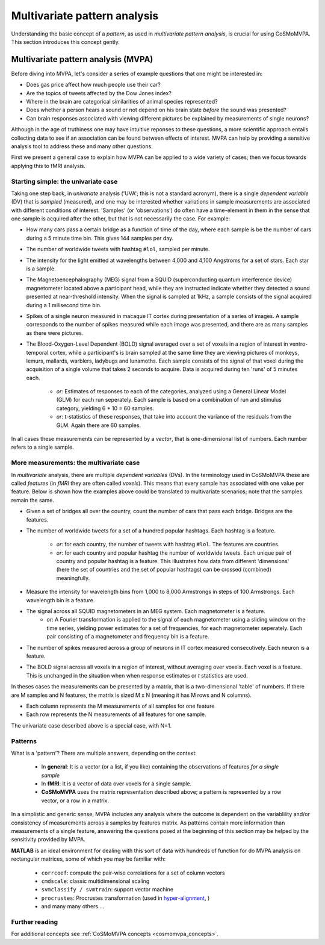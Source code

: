 .. _`mvpa_concepts`:

=============================
Multivariate pattern analysis
=============================

Understanding the basic concept of a *pattern*, as used in *multivariate pattern analysis*, is crucial for using CoSMoMVPA. This section introduces this concept gently.

Multivariate pattern analysis (MVPA)
++++++++++++++++++++++++++++++++++++

Before diving into MVPA, let's consider a series of example questions that one might be interested in:

- Does gas price affect how much people use their car?
- Are the topics of tweets affected by the Dow Jones index?
- Where in the brain are categorical similarities of animal species represented?
- Does whether a person hears a sound or not depend on his brain state *before* the sound was presented?
- Can brain responses associated with viewing different pictures be explained by measurements of single neurons?

Although in the age of truthiness one may have intuitive reponses to these questions, a more scientific approach entails collecting data to see if an association can be found between effects of interest. MVPA can help by providing a sensitive analysis tool to address these and many other questions.

First we present a general case to explain how MVPA can be applied to a wide variety of cases; then we focus towards applying this to fMRI analysis.

Starting simple: the univariate case
^^^^^^^^^^^^^^^^^^^^^^^^^^^^^^^^^^^^

Taking one step back, in *univariate* analysis ('UVA'; this is not a standard acronym), there is a single *dependent variable* (DV) that is *sampled* (measured), and one may be interested whether variations in sample measurements are associated with different conditions of interest. 'Samples' (or 'observations') do often have a time-element in them in the sense that one sample is acquired after the other, but that is not necessarily the case. For example:

- How many cars pass a certain bridge as a function of time of the day, where each sample is be the number of cars during a 5 minute time bin. This gives 144 samples per day.
- The number of worldwide tweets with hashtag ``#lol``, sampled per minute.
- The intensity for the light emitted at wavelengths between 4,000 and 4,100 Angstroms for a set of stars. Each star is a sample.
- The Magnetoencephalography (MEG) signal from a SQUID (superconducting quantum interference device) magnetometer located above a participant head, while they are instructed indicate whether they detected a sound presented at near-threshold intensity. When the signal is sampled at 1kHz, a sample consists of the signal acquired during a 1 milisecond time bin.

- Spikes of a single neuron measured in macaque IT cortex during presentation of a series of images. A sample corresponds to the number of spikes measured while each image was presented, and there are as many samples as there were pictures.
- The Blood-Oxygen-Level Dependent (BOLD) signal averaged over a set of voxels in a region of interest in ventro-temporal cortex, while a participant's is brain sampled  at the same time they are viewing pictures of monkeys, lemurs, mallards, warblers, ladybugs and lunamoths. Each sample consists of the signal of that voxel during the acquisition of a single volume that takes 2 seconds to acquire. Data is acquired during ten 'runs' of 5 minutes each.

    + *or*: Estimates of responses to each of the categories, analyzed using a General Linear Model (GLM) for each run seperately. Each sample is based on a combination of run and stimulus category, yielding 6 * 10 = 60 samples.
    + *or*: *t*-statistics of these responses, that take into account the variance of the residuals from the GLM. Again there are 60 samples.

In all cases these measurements can be represented by a *vector*, that is one-dimensional list of numbers. Each number refers to a single sample.

More measurements: the multivariate case
^^^^^^^^^^^^^^^^^^^^^^^^^^^^^^^^^^^^^^^^

In *multivariate* analysis, there are multiple *dependent variables* (DVs). In the terminology used in CoSMoMVPA these are called *features* (in *fMRI* they are often called *voxels*). This means that every sample has associated with one value per feature. Below is shown how the examples above could be translated to multivariate scenarios; note that the samples remain the same.

- Given a set of bridges all over the country, count the number of cars that pass each bridge. Bridges are the features.
- The number of worldwide tweets for a set of a hundred popular hashtags. Each hashtag is a feature.

     + *or*: for each country, the number of tweets with hashtag ``#lol``. The features are countries.
     + *or*: for each country and popular hashtag the number of worldwide tweets. Each unique pair of country and popular hashtag is a feature. This illustrates how data from different 'dimensions' (here the set of countries and the set of popular hashtags) can be crossed (combined) meaningfully.
- Measure the intensity for wavelength bins from 1,000 to 8,000 Armstrongs in steps of 100 Armstrongs. Each wavelength bin is a feature.
- The signal across all SQUID magnetometers in an MEG system. Each magnetometer is a feature.
    + *or*: A Fourier transformation is applied to the signal of each magnetometer using a sliding window on the time series, yielding power estimates for a set of frequencies, for each magnetometer seperately. Each pair consisting of a magnetometer and frequency bin is a feature.
- The number of spikes measured across a group of neurons in IT cortex measured consecutively. Each neuron is a feature.
- The BOLD signal across all voxels in a region of interest, without averaging over voxels. Each voxel is a feature. This is unchanged in the situation when when response estimates or *t* statistics are used.

In theses cases the measurements can be presented by a matrix, that is a two-dimensional 'table' of numbers. If there are M samples and N features, the matrix is sized M x N (meaning it has M rows and N columns).

- Each column represents the M measurements of all samples for one feature
- Each row represents the N measurements of all features for one sample.

The univariate case described above is a special case, with N=1.

Patterns
^^^^^^^^
What is a 'pattern'? There are multiple answers, depending on the context:

  * In **general**: It is a vector (or a list, if you like) containing the observations of features *for a single sample*
  * In **fMRI**: It is a vector of data over voxels for a single sample.
  * **CoSMoMVPA** uses the matrix representation described above; a pattern is represented by a row vector, or a row in a matrix.

In a simplistic and generic sense, MVPA includes any analysis where the outcome
is dependent on the variablility and/or consistency of measurements across a samples by features
matrix. As patterns contain more information than measurements of a single feature, answering the questions posed at the beginning of this section may be helped by the sensitivity provided by MVPA.

**MATLAB** is an ideal environment for dealing with this sort of data with
hundreds of function for do MVPA analysis on rectangular matrices, some of which
you may be familiar with:

    * ``corrcoef``: compute the pair-wise correlations for a set of column vectors
    * ``cmdscale``: classic multidimensional scaling
    * ``svmclassify / svmtrain``: support vector machine
    * ``procrustes``: Procrustes transformation (used in `hyper-alignment <http://haxbylab.dartmouth.edu/ppl/swaroop.html>`_, )
    * and many many others ...

Further reading
^^^^^^^^^^^^^^^
For additional concepts see :ref:`CoSMoMVPA concepts <cosmomvpa_concepts>`.


